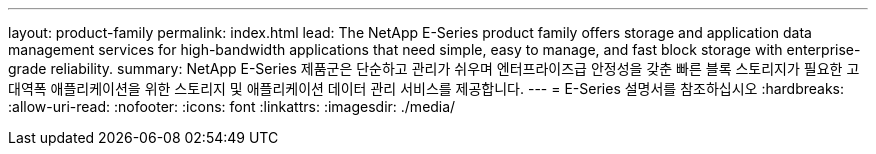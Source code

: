 ---
layout: product-family 
permalink: index.html 
lead: The NetApp E-Series product family offers storage and application data management services for high-bandwidth applications that need simple, easy to manage, and fast block storage with enterprise-grade reliability. 
summary: NetApp E-Series 제품군은 단순하고 관리가 쉬우며 엔터프라이즈급 안정성을 갖춘 빠른 블록 스토리지가 필요한 고대역폭 애플리케이션을 위한 스토리지 및 애플리케이션 데이터 관리 서비스를 제공합니다. 
---
= E-Series 설명서를 참조하십시오
:hardbreaks:
:allow-uri-read: 
:nofooter: 
:icons: font
:linkattrs: 
:imagesdir: ./media/



